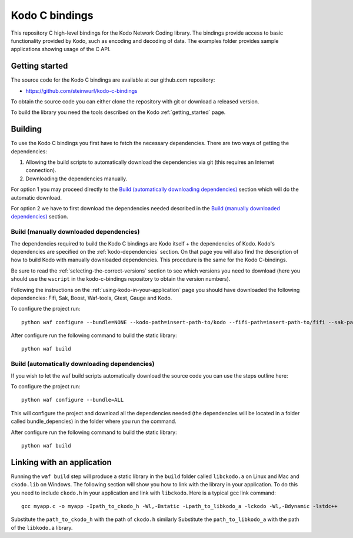 .. _c_bindings:

Kodo C bindings
===============

This repository C high-level bindings for the Kodo Network Coding library.
The bindings provide access to basic functionality provided by Kodo, such
as encoding and decoding of data. The examples folder provides sample
applications showing usage of the C API.

Getting started
---------------
The source code for the Kodo C bindings are available at our github.com
repository:

* https://github.com/steinwurf/kodo-c-bindings

To obtain the source code you can either clone the repository with
git or download a released version.

To build the library you need the tools described on the Kodo
:ref:`getting_started` page.

Building
--------
To use the Kodo C bindings you first have to fetch the necessary
dependencies. There are two ways of getting the dependencies:

1. Allowing the build scripts to automatically download the
   dependencies via git (this requires an Internet connection).
2. Downloading the dependencies manually.

For option 1 you may proceed directly to the `Build (automatically
downloading dependencies)`_ section which will do the automatic download.

For option 2 we have to first download the dependencies needed described in
the `Build (manually downloaded dependencies)`_ section.


Build (manually downloaded dependencies)
........................................
The dependencies required to build the Kodo C bindings are Kodo itself +
the dependencies of Kodo. Kodo's dependencies are specified on the
:ref:`kodo-dependencies` section. On that page you will also
find the description of how to build Kodo with manually downloaded
dependencies. This procedure is the same for the Kodo C-bindings.

Be sure to read the :ref:`selecting-the-correct-versions` section to see
which versions you need to download (here you should use the ``wscript``
in the kodo-c-bindings repository to obtain the version numbers).

Following the instructions on the :ref:`using-kodo-in-your-application` page
you should have downloaded the following dependencies: Fifi, Sak, Boost,
Waf-tools, Gtest, Gauge and Kodo.

To configure the project run:
::

  python waf configure --bundle=NONE --kodo-path=insert-path-to/kodo --fifi-path=insert-path-to/fifi --sak-path=insert-path-to/sak/ --boost-path=insert-path-to/external-boost-light/ --waf-tools-path=insert-path-to/external-waf-tools/ --gtest-path=insert-path-to/external-gtest/ --gauge-path=insert-path-to/cxx-gauge/

After configure run the following command to build the static library:
::

  python waf build

Build (automatically downloading dependencies)
..............................................
If you wish to let the waf build scripts automatically download the
source code you can use the steps outline here:

To configure the project run:
::

  python waf configure --bundle=ALL

This will configure the project and download all the dependencies needed
(the dependencies will be located in a folder called bundle_depencies) in
the folder where you run the command.

After configure run the following command to build the static library:
::

  python waf build


Linking with an application
---------------------------
Running the ``waf build`` step will produce a static library in
the ``build`` folder called ``libckodo.a`` on Linux and Mac and
``ckodo.lib`` on Windows. The following section will show you how to
link with the library in your application. To do this you need to
include ``ckodo.h`` in your application and link with ``libckodo``.
Here is a typical gcc link command:

::

  gcc myapp.c -o myapp -Ipath_to_ckodo_h -Wl,-Bstatic -Lpath_to_libkodo_a -lckodo -Wl,-Bdynamic -lstdc++

Substitute the ``path_to_ckodo_h`` with the path of ``ckodo.h`` similarly
Substitute the ``path_to_libkodo_a`` with the path of the ``libkodo.a``
library.


